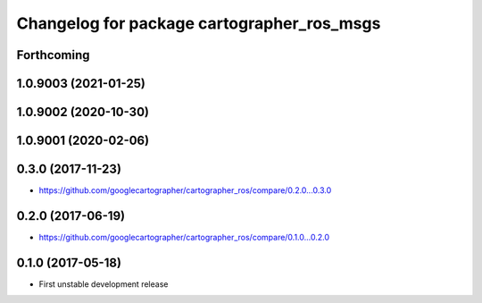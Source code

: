 ^^^^^^^^^^^^^^^^^^^^^^^^^^^^^^^^^^^^^^^^^^^
Changelog for package cartographer_ros_msgs
^^^^^^^^^^^^^^^^^^^^^^^^^^^^^^^^^^^^^^^^^^^

Forthcoming
-----------

1.0.9003 (2021-01-25)
---------------------

1.0.9002 (2020-10-30)
---------------------

1.0.9001 (2020-02-06)
---------------------

0.3.0 (2017-11-23)
------------------
* https://github.com/googlecartographer/cartographer_ros/compare/0.2.0...0.3.0

0.2.0 (2017-06-19)
------------------
* https://github.com/googlecartographer/cartographer_ros/compare/0.1.0...0.2.0

0.1.0 (2017-05-18)
------------------
* First unstable development release
